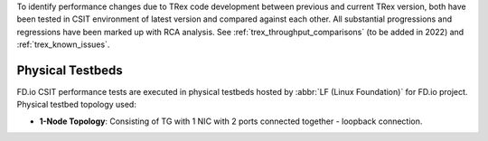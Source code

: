 To identify performance changes due to TRex code development between previous
and current TRex  version, both have been tested in CSIT environment of latest
version and compared against each other. All substantial progressions and
regressions have been marked up with RCA analysis. See
:ref:`trex_throughput_comparisons` (to be added in 2022)
and :ref:`trex_known_issues`.

Physical Testbeds
-----------------

FD.io CSIT performance tests are executed in physical testbeds hosted by
:abbr:`LF (Linux Foundation)` for FD.io project. Physical testbed
topology used:

- **1-Node Topology**: Consisting of TG with 1 NIC with 2 ports connected
  together - loopback connection.
